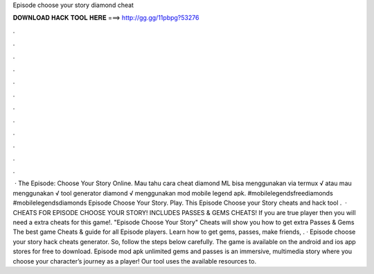 Episode choose your story diamond cheat

𝐃𝐎𝐖𝐍𝐋𝐎𝐀𝐃 𝐇𝐀𝐂𝐊 𝐓𝐎𝐎𝐋 𝐇𝐄𝐑𝐄 ===> http://gg.gg/11pbpg?53276

.

.

.

.

.

.

.

.

.

.

.

.

 · The Episode: Choose Your Story Online. Mau tahu cara cheat diamond ML bisa menggunakan via termux √ atau mau menggunakan √ tool generator diamond √ menggunakan mod mobile legend apk. #mobilelegendsfreediamonds #mobilelegendsdiamonds Episode Choose Your Story. Play. This Episode Choose your Story cheats and hack tool .  · CHEATS FOR EPISODE CHOOSE YOUR STORY! INCLUDES PASSES & GEMS CHEATS! If you are true player then you will need a extra cheats for this game!. "Episode Choose Your Story" Cheats will show you how to get extra Passes & Gems The best game Cheats & guide for all Episode players. Learn how to get gems, passes, make friends, . · Episode choose your story hack cheats generator. So, follow the steps below carefully. The game is available on the android and ios app stores for free to download. Episode mod apk unlimited gems and passes is an immersive, multimedia story where you choose your character’s journey as a player! Our tool uses the available resources to.